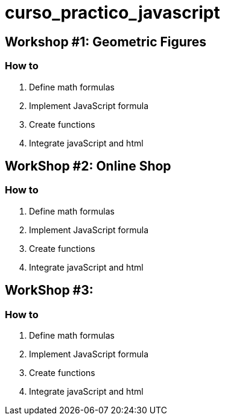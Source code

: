 = curso_practico_javascript =

== Workshop #1: Geometric Figures ==

=== How to ===

. Define math formulas
. Implement JavaScript formula
. Create functions
. Integrate javaScript and html

== WorkShop #2: Online Shop ==

=== How to ===

. Define math formulas
. Implement JavaScript formula
. Create functions
. Integrate javaScript and html

== WorkShop #3:  ==

=== How to ===

. Define math formulas
. Implement JavaScript formula
. Create functions
. Integrate javaScript and html
